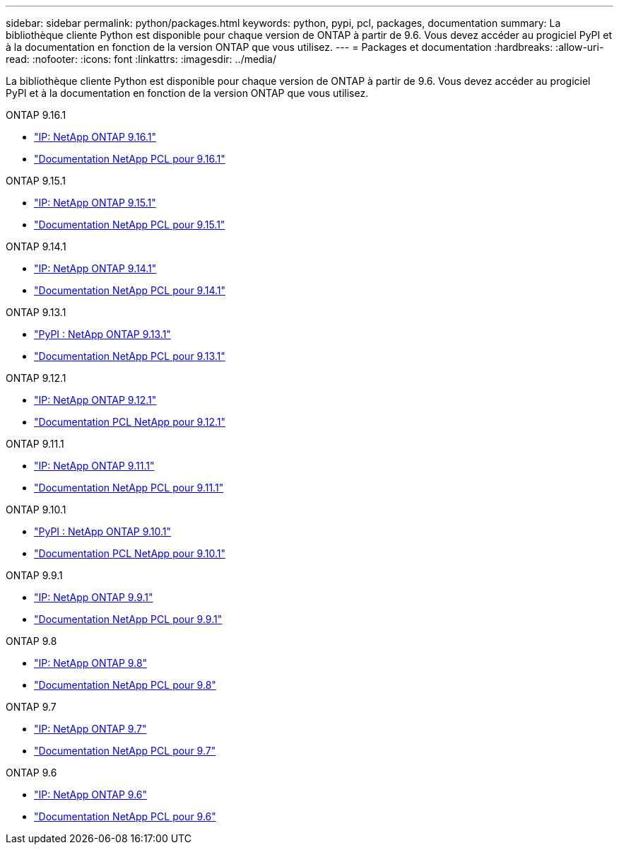 ---
sidebar: sidebar 
permalink: python/packages.html 
keywords: python, pypi, pcl, packages, documentation 
summary: La bibliothèque cliente Python est disponible pour chaque version de ONTAP à partir de 9.6. Vous devez accéder au progiciel PyPI et à la documentation en fonction de la version ONTAP que vous utilisez. 
---
= Packages et documentation
:hardbreaks:
:allow-uri-read: 
:nofooter: 
:icons: font
:linkattrs: 
:imagesdir: ../media/


[role="lead"]
La bibliothèque cliente Python est disponible pour chaque version de ONTAP à partir de 9.6. Vous devez accéder au progiciel PyPI et à la documentation en fonction de la version ONTAP que vous utilisez.

.ONTAP 9.16.1
* https://pypi.org/project/netapp-ontap/9.16.1.0/["IP: NetApp ONTAP 9.16.1"^]
* https://library.netapp.com/ecmdocs/ECMLP3331665/html/index.html["Documentation NetApp PCL pour 9.16.1"^]


.ONTAP 9.15.1
* https://pypi.org/project/netapp-ontap/9.15.1.0/["IP: NetApp ONTAP 9.15.1"^]
* https://library.netapp.com/ecmdocs/ECMLP3319064/html/index.html["Documentation NetApp PCL pour 9.15.1"^]


.ONTAP 9.14.1
* https://pypi.org/project/netapp-ontap/9.14.1.0/["IP: NetApp ONTAP 9.14.1"^]
* https://library.netapp.com/ecmdocs/ECMLP2886776/html/index.html["Documentation NetApp PCL pour 9.14.1"^]


.ONTAP 9.13.1
* https://pypi.org/project/netapp-ontap/9.13.1.0/["PyPI : NetApp ONTAP 9.13.1"^]
* https://library.netapp.com/ecmdocs/ECMLP2885777/html/index.html["Documentation NetApp PCL pour 9.13.1"^]


.ONTAP 9.12.1
* https://pypi.org/project/netapp-ontap/9.12.1.0/["IP: NetApp ONTAP 9.12.1"^]
* https://library.netapp.com/ecmdocs/ECMLP2884819/html/index.html["Documentation PCL NetApp pour 9.12.1"^]


.ONTAP 9.11.1
* https://pypi.org/project/netapp-ontap/9.11.1.0/["IP: NetApp ONTAP 9.11.1"^]
* https://library.netapp.com/ecmdocs/ECMLP2882316/html/index.html["Documentation NetApp PCL pour 9.11.1"^]


.ONTAP 9.10.1
* https://pypi.org/project/netapp-ontap/9.10.1.0/["PyPI : NetApp ONTAP 9.10.1"^]
* https://library.netapp.com/ecmdocs/ECMLP2879970/html/index.html["Documentation PCL NetApp pour 9.10.1"^]


.ONTAP 9.9.1
* https://pypi.org/project/netapp-ontap/9.9.1/["IP: NetApp ONTAP 9.9.1"^]
* https://library.netapp.com/ecmdocs/ECMLP2876965/html/index.html["Documentation NetApp PCL pour 9.9.1"^]


.ONTAP 9.8
* https://pypi.org/project/netapp-ontap/9.8.0/["IP: NetApp ONTAP 9.8"^]
* https://library.netapp.com/ecmdocs/ECMLP2874673/html/index.html["Documentation NetApp PCL pour 9.8"^]


.ONTAP 9.7
* https://pypi.org/project/netapp-ontap/9.7.3/["IP: NetApp ONTAP 9.7"^]
* https://library.netapp.com/ecmdocs/ECMLP2858435/html/index.html["Documentation NetApp PCL pour 9.7"^]


.ONTAP 9.6
* https://pypi.org/project/netapp-ontap/9.6.0/["IP: NetApp ONTAP 9.6"^]
* https://library.netapp.com/ecmdocs/ECMLP2870387/html/index.html["Documentation NetApp PCL pour 9.6"^]

